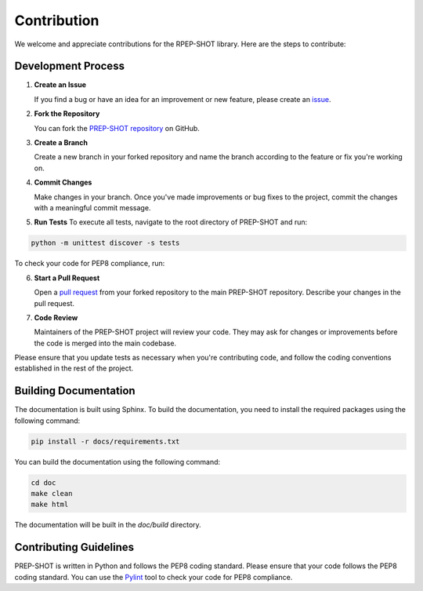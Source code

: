 .. _Contribution:

Contribution
=================

We welcome and appreciate contributions for the RPEP-SHOT library. Here are the steps to contribute:

Development Process
+++++++++++++++++++++++++++++++

1. **Create an Issue**

   If you find a bug or have an idea for an improvement or new feature, please create an `issue <https://github.com/PREP-NexT/PREP-SHOT/issues>`_.

2. **Fork the Repository**
   
   You can fork the `PREP-SHOT repository <https://github.com/PREP-NexT/PREP-SHOT>`_ on GitHub.

3. **Create a Branch**

   Create a new branch in your forked repository and name the branch according to the feature or fix you're working on.

4. **Commit Changes**

   Make changes in your branch. Once you've made improvements or bug fixes to the project, commit the changes with a meaningful commit message.

5. **Run Tests**
   To execute all tests, navigate to the root directory of PREP-SHOT and run:

.. code:: bash

    python -m unittest discover -s tests

To check your code for PEP8 compliance, run:

.. code:: bash
    pylint run.py
    pylint prepshot

6. **Start a Pull Request**

   Open a `pull request <https://github.com/PREP-NexT/PREP-SHOT/pulls>`_ from your forked repository to the main PREP-SHOT repository. Describe your changes in the pull request.

7. **Code Review**

   Maintainers of the PREP-SHOT project will review your code. They may ask for changes or improvements before the code is merged into the main codebase.

Please ensure that you update tests as necessary when you're contributing code, and follow the coding conventions established in the rest of the project.

Building Documentation
+++++++++++++++++++++++++++++++

The documentation is built using Sphinx. To build the documentation, you need to install the required packages using the following command:

.. code:: bash

    pip install -r docs/requirements.txt

You can build the documentation using the following command:

.. code:: bash

    cd doc
    make clean
    make html


The documentation will be built in the `doc/build` directory.

Contributing Guidelines
+++++++++++++++++++++++++++++++

PREP-SHOT is written in Python and follows the PEP8 coding standard. Please ensure that your code follows the PEP8 coding standard. You can use the `Pylint <https://pylint.readthedocs.io/en/stable/>`_ tool to check your code for PEP8 compliance.
